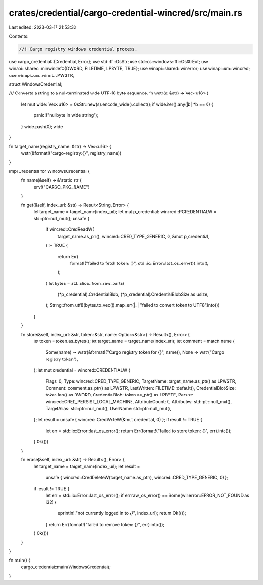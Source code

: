 crates/credential/cargo-credential-wincred/src/main.rs
======================================================

Last edited: 2023-03-17 21:53:33

Contents:

.. code-block:: rs

    //! Cargo registry windows credential process.

use cargo_credential::{Credential, Error};
use std::ffi::OsStr;
use std::os::windows::ffi::OsStrExt;
use winapi::shared::minwindef::{DWORD, FILETIME, LPBYTE, TRUE};
use winapi::shared::winerror;
use winapi::um::wincred;
use winapi::um::winnt::LPWSTR;

struct WindowsCredential;

/// Converts a string to a nul-terminated wide UTF-16 byte sequence.
fn wstr(s: &str) -> Vec<u16> {
    let mut wide: Vec<u16> = OsStr::new(s).encode_wide().collect();
    if wide.iter().any(|b| *b == 0) {
        panic!("nul byte in wide string");
    }
    wide.push(0);
    wide
}

fn target_name(registry_name: &str) -> Vec<u16> {
    wstr(&format!("cargo-registry:{}", registry_name))
}

impl Credential for WindowsCredential {
    fn name(&self) -> &'static str {
        env!("CARGO_PKG_NAME")
    }

    fn get(&self, index_url: &str) -> Result<String, Error> {
        let target_name = target_name(index_url);
        let mut p_credential: wincred::PCREDENTIALW = std::ptr::null_mut();
        unsafe {
            if wincred::CredReadW(
                target_name.as_ptr(),
                wincred::CRED_TYPE_GENERIC,
                0,
                &mut p_credential,
            ) != TRUE
            {
                return Err(
                    format!("failed to fetch token: {}", std::io::Error::last_os_error()).into(),
                );
            }
            let bytes = std::slice::from_raw_parts(
                (*p_credential).CredentialBlob,
                (*p_credential).CredentialBlobSize as usize,
            );
            String::from_utf8(bytes.to_vec()).map_err(|_| "failed to convert token to UTF8".into())
        }
    }

    fn store(&self, index_url: &str, token: &str, name: Option<&str>) -> Result<(), Error> {
        let token = token.as_bytes();
        let target_name = target_name(index_url);
        let comment = match name {
            Some(name) => wstr(&format!("Cargo registry token for {}", name)),
            None => wstr("Cargo registry token"),
        };
        let mut credential = wincred::CREDENTIALW {
            Flags: 0,
            Type: wincred::CRED_TYPE_GENERIC,
            TargetName: target_name.as_ptr() as LPWSTR,
            Comment: comment.as_ptr() as LPWSTR,
            LastWritten: FILETIME::default(),
            CredentialBlobSize: token.len() as DWORD,
            CredentialBlob: token.as_ptr() as LPBYTE,
            Persist: wincred::CRED_PERSIST_LOCAL_MACHINE,
            AttributeCount: 0,
            Attributes: std::ptr::null_mut(),
            TargetAlias: std::ptr::null_mut(),
            UserName: std::ptr::null_mut(),
        };
        let result = unsafe { wincred::CredWriteW(&mut credential, 0) };
        if result != TRUE {
            let err = std::io::Error::last_os_error();
            return Err(format!("failed to store token: {}", err).into());
        }
        Ok(())
    }

    fn erase(&self, index_url: &str) -> Result<(), Error> {
        let target_name = target_name(index_url);
        let result =
            unsafe { wincred::CredDeleteW(target_name.as_ptr(), wincred::CRED_TYPE_GENERIC, 0) };
        if result != TRUE {
            let err = std::io::Error::last_os_error();
            if err.raw_os_error() == Some(winerror::ERROR_NOT_FOUND as i32) {
                eprintln!("not currently logged in to `{}`", index_url);
                return Ok(());
            }
            return Err(format!("failed to remove token: {}", err).into());
        }
        Ok(())
    }
}

fn main() {
    cargo_credential::main(WindowsCredential);
}


